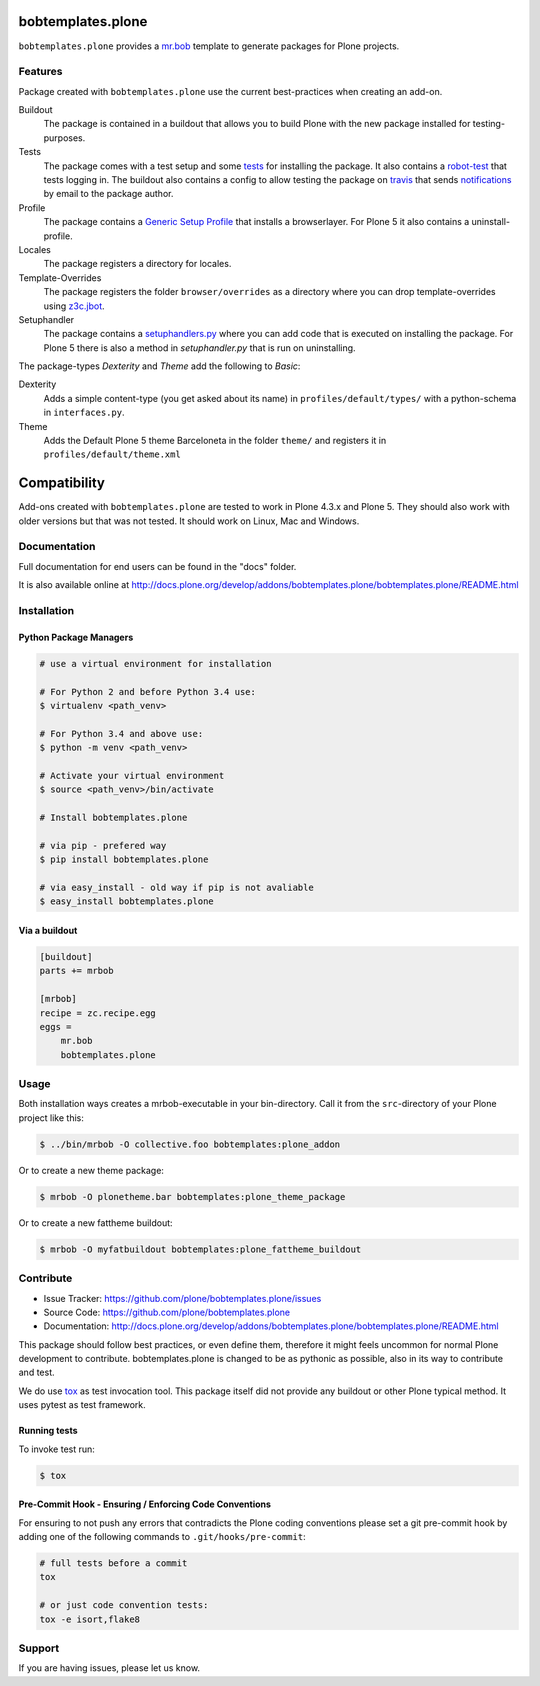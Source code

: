 
.. image:: https://secure.travis-ci.org/plone/bobtemplates.plone.png?branch=master
    :target: http://travis-ci.org/plone/bobtemplates.plone

.. image:: https://coveralls.io/repos/github/plone/bobtemplates.plone/badge.svg?branch=master
    :target: https://coveralls.io/github/plone/bobtemplates.plone?branch=master
    :alt: Coveralls

.. image:: https://img.shields.io/pypi/dm/bobtemplates.plone.svg
    :target: https://pypi.python.org/pypi/bobtemplates.plone/
    :alt: Downloads

.. image:: https://img.shields.io/pypi/v/bobtemplates.plone.svg
    :target: https://pypi.python.org/pypi/bobtemplates.plone/
    :alt: Latest Version

.. image:: https://img.shields.io/pypi/status/bobtemplates.plone.svg
    :target: https://pypi.python.org/pypi/bobtemplates.plone/
    :alt: Egg Status

.. image:: https://img.shields.io/pypi/l/bobtemplates.plone.svg
    :target: https://pypi.python.org/pypi/bobtemplates.plone/
    :alt: License

bobtemplates.plone
==================

``bobtemplates.plone`` provides a `mr.bob <http://mrbob.readthedocs.org/en/latest/>`_ template to generate packages for Plone projects.


Features
--------

Package created with ``bobtemplates.plone`` use the current best-practices when creating an add-on.

Buildout
    The package is contained in a buildout that allows you to build Plone with the new package installed for testing-purposes.

Tests
    The package comes with a test setup and some `tests <http://docs.plone.org/external/plone.app.testing/docs/source/index.html>`_ for installing the package. It also contains a `robot-test <http://docs.plone.org/external/plone.app.robotframework/docs/source/index.html>`_ that tests logging in. The buildout also contains a config to allow testing the package on `travis <http://travis-ci.org/>`_ that sends `notifications <http://about.travis-ci.org/docs/user/notifications>`_ by email to the package author.

Profile
    The package contains a `Generic Setup Profile <http://docs.plone.org/develop/addons/components/genericsetup.html>`_ that installs a browserlayer. For Plone 5 it also contains a uninstall-profile.

Locales
    The package registers a directory for locales.

Template-Overrides
    The package registers the folder ``browser/overrides`` as a directory where you can drop template-overrides using `z3c.jbot <https://pypi.python.org/pypi/z3c.jbot>`_.

Setuphandler
    The package contains a `setuphandlers.py <http://docs.plone.org/develop/addons/components/genericsetup.html?highlight=setuphandler#custom-installer-code-setuphandlers-py>`_ where you can add code that is executed on installing the package. For Plone 5 there is also a method in `setuphandler.py` that is run on uninstalling.

The package-types `Dexterity` and `Theme` add the following to `Basic`:

Dexterity
    Adds a simple content-type (you get asked about its name) in ``profiles/default/types/`` with a python-schema in ``interfaces.py``.

Theme
    Adds the Default Plone 5 theme Barceloneta in the folder ``theme/`` and registers it in ``profiles/default/theme.xml``


Compatibility
=============

Add-ons created with ``bobtemplates.plone`` are tested to work in Plone 4.3.x and Plone 5.
They should also work with older versions but that was not tested.
It should work on Linux, Mac and Windows.


Documentation
-------------

Full documentation for end users can be found in the "docs" folder.

It is also available online at http://docs.plone.org/develop/addons/bobtemplates.plone/bobtemplates.plone/README.html

Installation
------------

Python Package Managers
^^^^^^^^^^^^^^^^^^^^^^^

.. code-block:: console

    # use a virtual environment for installation

    # For Python 2 and before Python 3.4 use:
    $ virtualenv <path_venv>

    # For Python 3.4 and above use:
    $ python -m venv <path_venv>

    # Activate your virtual environment
    $ source <path_venv>/bin/activate

    # Install bobtemplates.plone

    # via pip - prefered way
    $ pip install bobtemplates.plone

    # via easy_install - old way if pip is not avaliable
    $ easy_install bobtemplates.plone

Via a buildout
^^^^^^^^^^^^^^

.. code-block:: ini

    [buildout]
    parts += mrbob

    [mrbob]
    recipe = zc.recipe.egg
    eggs =
        mr.bob
        bobtemplates.plone

Usage
-----

Both installation ways creates a mrbob-executable in your bin-directory.
Call it from the ``src``-directory of your Plone project like this:

.. code-block:: console

    $ ../bin/mrbob -O collective.foo bobtemplates:plone_addon

Or to create a new theme package:

.. code-block:: console

    $ mrbob -O plonetheme.bar bobtemplates:plone_theme_package

Or to create a new fattheme buildout:

.. code-block:: console

    $ mrbob -O myfatbuildout bobtemplates:plone_fattheme_buildout

Contribute
----------

- Issue Tracker: https://github.com/plone/bobtemplates.plone/issues
- Source Code: https://github.com/plone/bobtemplates.plone
- Documentation: http://docs.plone.org/develop/addons/bobtemplates.plone/bobtemplates.plone/README.html

This package should follow best practices, or even define them, therefore it might feels uncommon for normal Plone development to contribute.
bobtemplates.plone is changed to be as pythonic as possible, also in its way to contribute and test.

We do use `tox <http://tox.readthedocs.io/en/latest/>`_ as test invocation tool.
This package itself did not provide any buildout or other Plone typical method.
It uses pytest as test framework.

Running tests
^^^^^^^^^^^^^

To invoke test run:

.. code-block:: console

    $ tox

Pre-Commit Hook - Ensuring / Enforcing Code Conventions
^^^^^^^^^^^^^^^^^^^^^^^^^^^^^^^^^^^^^^^^^^^^^^^^^^^^^^^

For ensuring to not push any errors that contradicts the Plone coding conventions please set a git pre-commit hook by adding one of the following commands to ``.git/hooks/pre-commit``:

.. code-block:: shell

    # full tests before a commit
    tox

    # or just code convention tests:
    tox -e isort,flake8

Support
-------

If you are having issues, please let us know.
